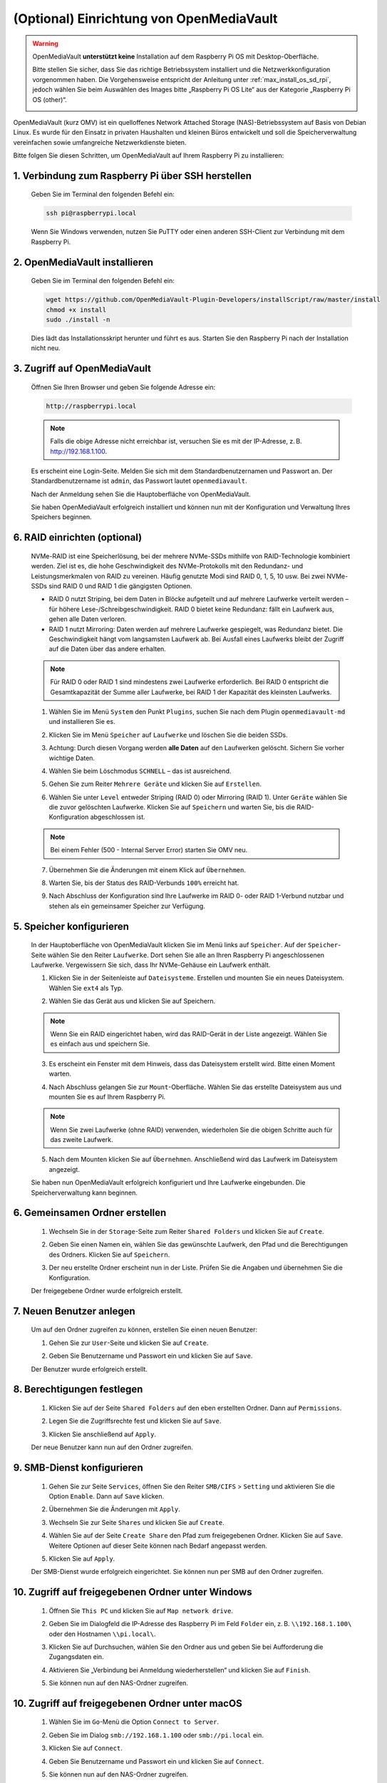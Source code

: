 .. _max_omv_5_max:


(Optional) Einrichtung von OpenMediaVault
=============================================

.. warning::

   OpenMediaVault **unterstützt keine** Installation auf dem Raspberry Pi OS mit Desktop-Oberfläche.

   Bitte stellen Sie sicher, dass Sie das richtige Betriebssystem installiert und die Netzwerkkonfiguration vorgenommen haben.
   Die Vorgehensweise entspricht der Anleitung unter :ref:`max_install_os_sd_rpi`, jedoch wählen Sie beim Auswählen des Images bitte „Raspberry Pi OS Lite“ aus der Kategorie „Raspberry Pi OS (other)“.

   .. image:: img/omv/omv-install-1.png

OpenMediaVault (kurz OMV) ist ein quelloffenes Network Attached Storage (NAS)-Betriebssystem auf Basis von Debian Linux. Es wurde für den Einsatz in privaten Haushalten und kleinen Büros entwickelt und soll die Speicherverwaltung vereinfachen sowie umfangreiche Netzwerkdienste bieten.

Bitte folgen Sie diesen Schritten, um OpenMediaVault auf Ihrem Raspberry Pi zu installieren:

1. Verbindung zum Raspberry Pi über SSH herstellen
-----------------------------------------------------

   Geben Sie im Terminal den folgenden Befehl ein:

   .. code-block:: bash

      ssh pi@raspberrypi.local

   Wenn Sie Windows verwenden, nutzen Sie PuTTY oder einen anderen SSH-Client zur Verbindung mit dem Raspberry Pi.

2. OpenMediaVault installieren
----------------------------------

   Geben Sie im Terminal den folgenden Befehl ein:

   .. code-block:: bash

      wget https://github.com/OpenMediaVault-Plugin-Developers/installScript/raw/master/install  
      chmod +x install  
      sudo ./install -n

   Dies lädt das Installationsskript herunter und führt es aus. Starten Sie den Raspberry Pi nach der Installation nicht neu.

3. Zugriff auf OpenMediaVault
---------------------------------

   Öffnen Sie Ihren Browser und geben Sie folgende Adresse ein:

   .. code-block:: bash

      http://raspberrypi.local

   .. note:: Falls die obige Adresse nicht erreichbar ist, versuchen Sie es mit der IP-Adresse, z. B. http://192.168.1.100.

   Es erscheint eine Login-Seite. Melden Sie sich mit dem Standardbenutzernamen und Passwort an. Der Standardbenutzername ist ``admin``, das Passwort lautet ``openmediavault``.

   .. image:: img/omv/omv-login.png

   Nach der Anmeldung sehen Sie die Hauptoberfläche von OpenMediaVault.

   .. image:: img/omv/omv-main.png

   Sie haben OpenMediaVault erfolgreich installiert und können nun mit der Konfiguration und Verwaltung Ihres Speichers beginnen.



6. RAID einrichten (optional)
-----------------------------

   NVMe-RAID ist eine Speicherlösung, bei der mehrere NVMe-SSDs mithilfe von RAID-Technologie kombiniert werden. Ziel ist es, die hohe Geschwindigkeit des NVMe-Protokolls mit den Redundanz- und Leistungsmerkmalen von RAID zu vereinen. Häufig genutzte Modi sind RAID 0, 1, 5, 10 usw. Bei zwei NVMe-SSDs sind RAID 0 und RAID 1 die gängigsten Optionen.

   * RAID 0 nutzt Striping, bei dem Daten in Blöcke aufgeteilt und auf mehrere Laufwerke verteilt werden – für höhere Lese-/Schreibgeschwindigkeit. RAID 0 bietet keine Redundanz: fällt ein Laufwerk aus, gehen alle Daten verloren.

   * RAID 1 nutzt Mirroring: Daten werden auf mehrere Laufwerke gespiegelt, was Redundanz bietet. Die Geschwindigkeit hängt vom langsamsten Laufwerk ab. Bei Ausfall eines Laufwerks bleibt der Zugriff auf die Daten über das andere erhalten.

   .. note:: Für RAID 0 oder RAID 1 sind mindestens zwei Laufwerke erforderlich. Bei RAID 0 entspricht die Gesamtkapazität der Summe aller Laufwerke, bei RAID 1 der Kapazität des kleinsten Laufwerks.

   1. Wählen Sie im Menü ``System`` den Punkt ``Plugins``, suchen Sie nach dem Plugin ``openmediavault-md`` und installieren Sie es.

   .. image:: img/omv/omv-raid-1.png

   2. Klicken Sie im Menü ``Speicher`` auf ``Laufwerke`` und löschen Sie die beiden SSDs.

   .. image:: img/omv/omv-raid-2.png

   3. Achtung: Durch diesen Vorgang werden **alle Daten** auf den Laufwerken gelöscht. Sichern Sie vorher wichtige Daten.

   .. image:: img/omv/omv-raid-3.png

   4. Wählen Sie beim Löschmodus ``SCHNELL`` – das ist ausreichend.

   .. image:: img/omv/omv-raid-4.png

   5. Gehen Sie zum Reiter ``Mehrere Geräte`` und klicken Sie auf ``Erstellen``.

   .. image:: img/omv/omv-raid-5.png

   6. Wählen Sie unter ``Level`` entweder Striping (RAID 0) oder Mirroring (RAID 1). Unter ``Geräte`` wählen Sie die zuvor gelöschten Laufwerke. Klicken Sie auf ``Speichern`` und warten Sie, bis die RAID-Konfiguration abgeschlossen ist.

   .. image:: img/omv/omv-raid-6.png

   .. note:: Bei einem Fehler (500 - Internal Server Error) starten Sie OMV neu.

   7. Übernehmen Sie die Änderungen mit einem Klick auf ``Übernehmen``.

   .. image:: img/omv/omv-raid-7.png

   8. Warten Sie, bis der Status des RAID-Verbunds ``100%`` erreicht hat.

   .. image:: img/omv/omv-raid-8.png

   9. Nach Abschluss der Konfiguration sind Ihre Laufwerke im RAID 0- oder RAID 1-Verbund nutzbar und stehen als ein gemeinsamer Speicher zur Verfügung.

5. Speicher konfigurieren
-------------------------

   In der Hauptoberfläche von OpenMediaVault klicken Sie im Menü links auf ``Speicher``. Auf der ``Speicher``-Seite wählen Sie den Reiter ``Laufwerke``. Dort sehen Sie alle an Ihren Raspberry Pi angeschlossenen Laufwerke. Vergewissern Sie sich, dass Ihr NVMe-Gehäuse ein Laufwerk enthält.

   .. image:: img/omv/omv-disk.png

   1. Klicken Sie in der Seitenleiste auf ``Dateisysteme``. Erstellen und mounten Sie ein neues Dateisystem. Wählen Sie ``ext4`` als Typ.

   .. image:: img/omv/omv-mount.png

   2. Wählen Sie das Gerät aus und klicken Sie auf Speichern.

   .. note:: Wenn Sie ein RAID eingerichtet haben, wird das RAID-Gerät in der Liste angezeigt. Wählen Sie es einfach aus und speichern Sie.

   .. image:: img/omv/omv-mount-2.png

   3. Es erscheint ein Fenster mit dem Hinweis, dass das Dateisystem erstellt wird. Bitte einen Moment warten.

   .. image:: img/omv/omv-mount-3.png

   4. Nach Abschluss gelangen Sie zur ``Mount``-Oberfläche. Wählen Sie das erstellte Dateisystem aus und mounten Sie es auf Ihrem Raspberry Pi.

   .. image:: img/omv/omv-mount-4.png

   .. note:: Wenn Sie zwei Laufwerke (ohne RAID) verwenden, wiederholen Sie die obigen Schritte auch für das zweite Laufwerk.

   5. Nach dem Mounten klicken Sie auf ``Übernehmen``. Anschließend wird das Laufwerk im Dateisystem angezeigt.

   .. image:: img/omv/omv-mount-5.png

   Sie haben nun OpenMediaVault erfolgreich konfiguriert und Ihre Laufwerke eingebunden. Die Speicherverwaltung kann beginnen.


6. Gemeinsamen Ordner erstellen
-------------------------------

   1. Wechseln Sie in der ``Storage``-Seite zum Reiter ``Shared Folders`` und klicken Sie auf ``Create``.

   .. image:: img/omv/omv-share-1.png

   2. Geben Sie einen Namen ein, wählen Sie das gewünschte Laufwerk, den Pfad und die Berechtigungen des Ordners. Klicken Sie auf ``Speichern``.

   .. image:: img/omv/omv-share-2.png

   3. Der neu erstellte Ordner erscheint nun in der Liste. Prüfen Sie die Angaben und übernehmen Sie die Konfiguration.

   .. image:: img/omv/omv-share-3.png

   Der freigegebene Ordner wurde erfolgreich erstellt.


7. Neuen Benutzer anlegen
-----------------------------

   Um auf den Ordner zugreifen zu können, erstellen Sie einen neuen Benutzer:

   1. Gehen Sie zur ``User``-Seite und klicken Sie auf ``Create``.

   .. image:: img/omv/omv-user-1.png

   2. Geben Sie Benutzername und Passwort ein und klicken Sie auf ``Save``.

   .. image:: img/omv/omv-user-2.png

   Der Benutzer wurde erfolgreich erstellt.


8. Berechtigungen festlegen
---------------------------------

   1. Klicken Sie auf der Seite ``Shared Folders`` auf den eben erstellten Ordner. Dann auf ``Permissions``.

   .. image:: img/omv/omv-user-3.png

   2. Legen Sie die Zugriffsrechte fest und klicken Sie auf ``Save``.

   .. image:: img/omv/omv-user-4.png

   3. Klicken Sie anschließend auf ``Apply``.

   .. image:: img/omv/omv-user-5.png

   Der neue Benutzer kann nun auf den Ordner zugreifen.


9. SMB-Dienst konfigurieren
-------------------------------

   1. Gehen Sie zur Seite ``Services``, öffnen Sie den Reiter ``SMB/CIFS`` > ``Setting`` und aktivieren Sie die Option ``Enable``. Dann auf ``Save`` klicken.

   .. image:: img/omv/omv-smb-1.png

   2. Übernehmen Sie die Änderungen mit ``Apply``.

   .. image:: img/omv/omv-smb-2.png

   3. Wechseln Sie zur Seite ``Shares`` und klicken Sie auf ``Create``.

   .. image:: img/omv/omv-smb-3.png

   4. Wählen Sie auf der Seite ``Create Share`` den Pfad zum freigegebenen Ordner. Klicken Sie auf ``Save``. Weitere Optionen auf dieser Seite können nach Bedarf angepasst werden.

   .. image:: img/omv/omv-smb-4.png

   5. Klicken Sie auf ``Apply``.

   .. image:: img/omv/omv-smb-5.png

   Der SMB-Dienst wurde erfolgreich eingerichtet. Sie können nun per SMB auf den Ordner zugreifen.


10. Zugriff auf freigegebenen Ordner unter Windows
--------------------------------------------------

   1. Öffnen Sie ``This PC`` und klicken Sie auf ``Map network drive``.

   .. image:: img/omv/omv-network-location-1.png

   2. Geben Sie im Dialogfeld die IP-Adresse des Raspberry Pi im Feld ``Folder`` ein, z. B. ``\\192.168.1.100\`` oder den Hostnamen ``\\pi.local\``.

   .. image:: img/omv/omv-network-location-2.png

   3. Klicken Sie auf Durchsuchen, wählen Sie den Ordner aus und geben Sie bei Aufforderung die Zugangsdaten ein.

   .. image:: img/omv/omv-network-location-3.png

   4. Aktivieren Sie „Verbindung bei Anmeldung wiederherstellen“ und klicken Sie auf ``Finish``.

   .. image:: img/omv/omv-network-location-4.png

   5. Sie können nun auf den NAS-Ordner zugreifen.

   .. image:: img/omv/omv-network-location-5.png

10. Zugriff auf freigegebenen Ordner unter macOS
------------------------------------------------

   1. Wählen Sie im ``Go``-Menü die Option ``Connect to Server``.

   .. image:: img/omv/omv-mac-1.png

   2. Geben Sie im Dialog ``smb://192.168.1.100`` oder ``smb://pi.local`` ein.

   .. image:: img/omv/omv-mac-2.png

   3. Klicken Sie auf ``Connect``.

   .. image:: img/omv/omv-mac-3.png

   4. Geben Sie Benutzername und Passwort ein und klicken Sie auf ``Connect``.

   .. image:: img/omv/omv-mac-4.png

   5. Sie können nun auf den NAS-Ordner zugreifen.

   .. image:: img/omv/omv-mac-5.png
